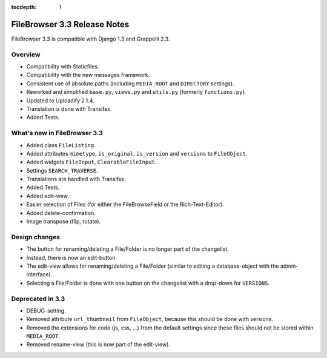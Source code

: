 :tocdepth: 1

.. |grappelli| replace:: Grappelli
.. |filebrowser| replace:: FileBrowser

.. _releasenotes:

FileBrowser 3.3 Release Notes
=============================

FileBrowser 3.3 is compatible with Django 1.3 and Grappelli 2.3.

Overview
^^^^^^^^

* Compatibility with Staticfiles.
* Compatibility with the new messages framework.
* Consistent use of absolute paths (including ``MEDIA_ROOT`` and ``DIRECTORY`` settings).
* Reworked and simplified ``base.py``, ``views.py`` and ``utils.py`` (formerly ``functions.py``).
* Updated to Uploadify 2.1.4.
* Translation is done with Transifex.
* Added Tests.

What's new in FileBrowser 3.3
^^^^^^^^^^^^^^^^^^^^^^^^^^^^^

* Added class ``FileListing``.
* Added attributes ``mimetype``, ``is_original``, ``is_version`` and ``versions`` to ``FileObject``.
* Added widgets ``FileInput``, ``ClearableFileInput``.
* Settings ``SEARCH_TRAVERSE``.
* Translations are handled with Transifex.
* Added Tests.
* Added edit-view.
* Easier selection of Files (for either the FileBrowseField or the Rich-Text-Editor).
* Added delete-confirmation.
* Image transpose (flip, rotate).

Design changes
^^^^^^^^^^^^^^

* The button for renaming/deleting a File/Folder is no longer part of the changelist.
* Instead, there is now an edit-button.
* The edit-view allows for renaming/deleting a File/Folder (similar to editing a database-object with the admin-interface).
* Selecting a File/Folder is done with one button on the changelist with a drop-down for ``VERSIONS``.

Deprecated in 3.3
^^^^^^^^^^^^^^^^^

* DEBUG-setting.
* Removed attribute ``url_thumbnail`` from ``FileObject``, because this should be done with versions.
* Removed the extensions for code (js, css, ...) from the default settings since these files should not be stored within ``MEDIA_ROOT``.
* Removed rename-view (this is now part of the edit-view).
